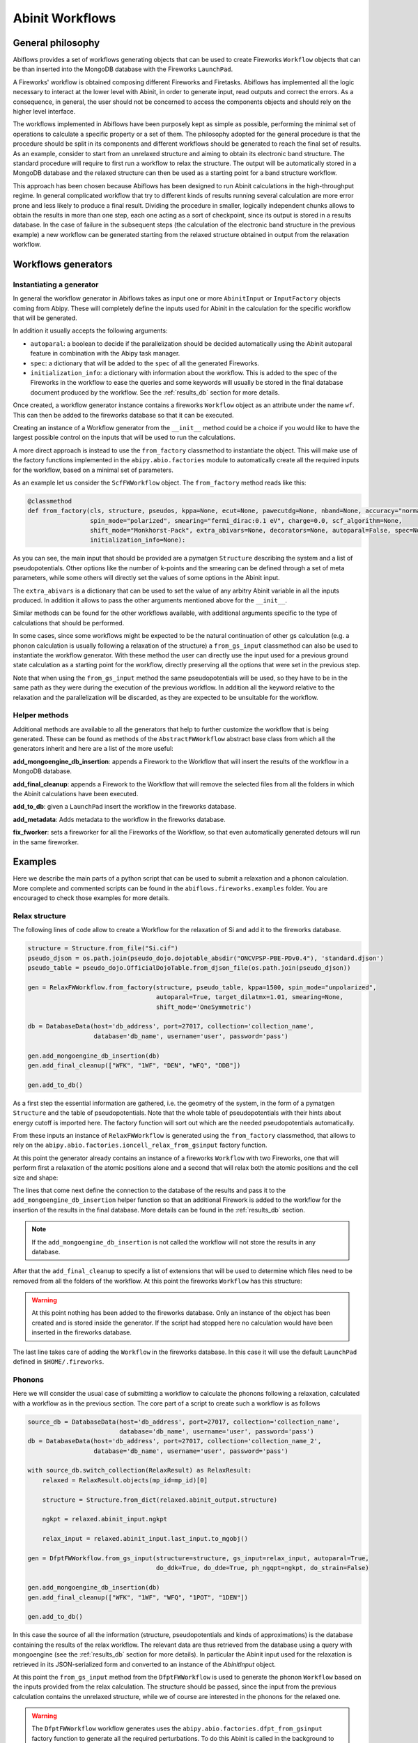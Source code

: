 .. _workflows:

================
Abinit Workflows
================

General philosophy
==================

Abiflows provides a set of workflows generating objects that can be used to create
Fireworks ``Workflow`` objects that can be than inserted into the MongoDB database
with the Fireworks ``LaunchPad``.

A Fireworks' workflow is obtained composing different Fireworks and Firetasks.
Abiflows has implemented all the logic necessary to interact at the lower level
with Abinit, in order to generate input, read outputs and correct the errors.
As a consequence, in general, the user should not be concerned to access the components
objects and should rely on the higher level interface.

The workflows implemented in Abiflows have been purposely kept as simple as possible,
performing the minimal set of operations to calculate a specific property or a set of them.
The philosophy adopted for the general procedure is that the procedure should be split
in its components and different workflows should be generated to reach the final set
of results. As an example, consider to start from an unrelaxed structure
and aiming to obtain its electronic band structure. The standard procedure will require to first
run a workflow to relax the structure. The output will be automatically stored in a
MongoDB database and the relaxed structure can then be used as a starting point for
a band structure workflow.

This approach has been chosen because Abiflows has been designed to run Abinit calculations in
the high-throughput regime. In general complicated workflow that try to different kinds
of results running several calculation are more error prone and less likely to
produce a final result. Dividing the procedure in smaller, logically independent chunks
allows to obtain the results in more than one step, each one acting as a sort of checkpoint,
since its output is stored in a results database. In the case of failure in the subsequent steps
(the calculation of the electronic band structure in the previous example) a new workflow can be
generated starting from the relaxed structure obtained in output from the relaxation workflow.

Workflows generators
====================

Instantiating a generator
-------------------------

In general the workflow generator in Abiflows takes as input one or more
``AbinitInput`` or ``InputFactory`` objects coming from Abipy. These will completely
define the inputs used for Abinit in the calculation for the specific workflow that
will be generated.

In addition it usually accepts the following arguments:

* ``autoparal``: a boolean to decide if the parallelization should be decided
  automatically using the Abinit autoparal feature in combination with the
  Abipy task manager.
* ``spec``: a dictionary that will be added to the ``spec`` of all the generated
  Fireworks.
* ``initialization_info``: a dictionary with information about the workflow.
  This is added to the spec of the Fireworks in the workflow to ease the queries
  and some keywords will usually be stored in the final database document
  produced by the workflow. See the :ref:`results_db` section for more details.

Once created, a workflow generator instance contains a fireworks ``Workflow`` object
as an attribute under the name ``wf``. This can then be added to the fireworks database
so that it can be executed.

Creating an instance of a Workflow generator from the ``__init__`` method could
be a choice if you would like to have the largest possible control on the inputs
that will be used to run the calculations.

A more direct approach is instead to use the ``from_factory`` classmethod to
instantiate the object. This will make use of the factory functions implemented
in the ``abipy.abio.factories`` module to automatically create all the required
inputs for the workflow, based on a minimal set of parameters.

As an example let us consider the ``ScfFWWorkflow`` object. The ``from_factory``
method reads like this:

.. code-block:: python

    @classmethod
    def from_factory(cls, structure, pseudos, kppa=None, ecut=None, pawecutdg=None, nband=None, accuracy="normal",
                     spin_mode="polarized", smearing="fermi_dirac:0.1 eV", charge=0.0, scf_algorithm=None,
                     shift_mode="Monkhorst-Pack", extra_abivars=None, decorators=None, autoparal=False, spec=None,
                     initialization_info=None):

As you can see, the main input that should be provided are a pymatgen ``Structure``
describing the system and a list of pseudopotentials. Other options like the number
of k-points and the smearing can be defined through a set of meta parameters, while
some others will directly set the values of some options in the Abinit input.

The ``extra_abivars`` is a dictionary that can be used to set the value of any arbitry
Abinit variable in all the inputs produced. In addition it allows to pass the other
arguments mentioned above for the ``__init__``.

Similar methods can be found for the other workflows available, with additional arguments
specific to the type of calculations that should be performed.

In some cases, since some workflows might be expected to be the natural continuation
of other gs calculation (e.g. a phonon calculation is usually following a relaxation
of the structure) a ``from_gs_input`` classmethod can also be used to instantiate the
workflow generator. With these method the user can directly use the input used for a
previous ground state calculation as a starting point for the workflow, directly
preserving all the options that were set in the previous step.

Note that when using the ``from_gs_input`` method the same pseudopotentials will be
used, so they have to be in the same path as they were during the execution of the
previous workflow. In addition all the keyword relative to the relaxation and the
parallelization will be discarded, as they are expected to be unsuitable for the
workflow.

Helper methods
--------------

Additional methods are available to all the generators that help to further customize
the workflow that is being generated. These can be found as methods of the ``AbstractFWWorkflow``
abstract base class from which all the generators inherit and here are a list of the
more useful:

**add_mongoengine_db_insertion**: appends a Firework to the Workflow that will insert the
results of the workflow in a MongoDB database.

**add_final_cleanup**: appends a Firework to the Workflow that will remove the selected
files from all the folders in which the Abinit calculations have been executed.

**add_to_db**: given a ``LaunchPad`` insert the workflow in the fireworks database.

**add_metadata**: Adds metadata to the workflow in the fireworks database.

**fix_fworker**: sets a fireworker for all the Fireworks of the Workflow, so that even
automatically generated detours will run in the same fireworker.

.. _examples_wf:

Examples
========

Here we describe the main parts of a python script that can be used to submit a relaxation
and a phonon calculation. More complete and commented scripts can be found in the
``abiflows.fireworks.examples`` folder. You are encouraged to check those examples for
more details.

Relax structure
---------------

The following lines of code allow to create a Workflow for the relaxation of Si and add it
to the fireworks database.

.. code-block:: python

    structure = Structure.from_file("Si.cif")
    pseudo_djson = os.path.join(pseudo_dojo.dojotable_absdir("ONCVPSP-PBE-PDv0.4"), 'standard.djson')
    pseudo_table = pseudo_dojo.OfficialDojoTable.from_djson_file(os.path.join(pseudo_djson))

    gen = RelaxFWWorkflow.from_factory(structure, pseudo_table, kppa=1500, spin_mode="unpolarized",
                                       autoparal=True, target_dilatmx=1.01, smearing=None,
                                       shift_mode='OneSymmetric')

    db = DatabaseData(host='db_address', port=27017, collection='collection_name',
                      database='db_name', username='user', password='pass')

    gen.add_mongoengine_db_insertion(db)
    gen.add_final_cleanup(["WFK", "1WF", "DEN", "WFQ", "DDB"])

    gen.add_to_db()

As a first step the essential information are gathered, i.e. the geometry of the system, in the
form of a pymatgen ``Structure`` and the table of pseudopotentials. Note that the whole table
of pseudopotentials with their hints about energy cutoff is imported here. The factory function
will sort out which are the needed pseudopotentials automatically.

From these inputs an instance of ``RelaxFWWorkflow`` is generated using  the ``from_factory``
classmethod, that allows to rely on the ``abipy.abio.factories.ioncell_relax_from_gsinput``
factory function.

At this point the generator already contains an instance of a fireworks ``Workflow`` with
two Fireworks, one that will perform first a relaxation of the atomic positions alone and
a second that will relax both the atomic positions and the cell size and shape:

.. image:: _static/relax_wf_only_relax.png
    :width: 160px
    :align: center
    :alt: relax diagram

The lines that come next define the connection to the database of the results and pass it to
the ``add_mongoengine_db_insertion`` helper function so that an additional Firework is added
to the workflow for the insertion of the results in the final database. More details can
be found in the :ref:`results_db` section.

.. note::

    If the ``add_mongoengine_db_insertion`` is not called the workflow will not store the
    results in any database.


After that the ``add_final_cleanup`` to specify a list of extensions that will be used to
determine which files need to be removed from all the folders of the workflow. At this point
the fireworks ``Workflow`` has this structure:

.. image:: _static/relax_wf_full.png
    :width: 160px
    :align: center
    :alt: relax diagram

.. warning::
    At this point nothing has been added to the fireworks database. Only an instance of the object
    has been created and is stored inside the generator. If the script had stopped here no
    calculation would have been inserted in the fireworks database.

The last line takes care of adding the ``Workflow`` in the fireworks database. In this case it will
use the default ``LaunchPad`` defined in ``$HOME/.fireworks``.

.. _examples_wf_phonons:


Phonons
-------

Here we will consider the usual case of submitting a workflow to calculate the phonons following
a relaxation, calculated with a workflow as in the previous section. The core part of a script
to create such a workflow is as follows

.. code-block:: python

    source_db = DatabaseData(host='db_address', port=27017, collection='collection_name',
                             database='db_name', username='user', password='pass')
    db = DatabaseData(host='db_address', port=27017, collection='collection_name_2',
                      database='db_name', username='user', password='pass')

    with source_db.switch_collection(RelaxResult) as RelaxResult:
        relaxed = RelaxResult.objects(mp_id=mp_id)[0]

        structure = Structure.from_dict(relaxed.abinit_output.structure)

        ngkpt = relaxed.abinit_input.ngkpt

        relax_input = relaxed.abinit_input.last_input.to_mgobj()

    gen = DfptFWWorkflow.from_gs_input(structure=structure, gs_input=relax_input, autoparal=True,
                                       do_ddk=True, do_dde=True, ph_ngqpt=ngkpt, do_strain=False)

    gen.add_mongoengine_db_insertion(db)
    gen.add_final_cleanup(["WFK", "1WF", "WFQ", "1POT", "1DEN"])

    gen.add_to_db()

In this case the source of all the information (structure, pseudopotentials and kinds of approximations)
is the database containing the results of the relax workflow. The relevant data are thus retrieved
from the database using a query with mongoengine (see the :ref:`results_db` section for more details).
In particular the Abinit input used for the relaxation is retrieved in its JSON-serialized form
and converted to an instance of the `AbinitInput` object.

At this point the ``from_gs_input`` method from the ``DfptFWWorkflow`` is used to generate the
phonon ``Workflow`` based on the inputs provided from the relax calculation. The structure should
be passed, since the input from the previous calculation contains the unrelaxed structure,
while we of course are interested in the phonons for the relaxed one.

.. warning::

    The ``DfptFWWorkflow`` workflow generates uses the ``abipy.abio.factories.dfpt_from_gsinput``
    factory function to generate all the required perturbations. To do this Abinit is called in the
    background to determine the minimal set of perturbations that need to be calculated. To do this
    Abinit should available through the task manager to Abipy. An instance of the ``TaskManager``
    can be passed to the ``from_gs_input`` and ``from_factory`` methods, if needed.

The last steps are the same as in the previous example, except for the list of files that needs
to be cleaned up.

Workflows list
==============

Here we present a list of the workflows available in Abiflows with a short description.

SCF
---

Generator: :class:`abiflows.fireworks.workflows.abinit_workflows.ScfFWWorkflow`.

A simple workflow composed by a single self-consistent calculation.

SCF + NSCF
----------

Generator: :class:`abiflows.fireworks.workflows.abinit_workflows.NscfFWWorkflow`.

A workflow composed by two Fireworks, the first performing a self-consistent calculation
and the second a non-self-consistent one based on the density calculated in the first
step.

Generic input
-------------

Generator: :class:`abiflows.fireworks.workflows.abinit_workflows.InputFWWorkflow`.

A simple workflow composed by a single step that runs abinit with the specified ``AbinitInput``
object, that could contain an arbitrary input.

Relax
-----

Generator: :class:`abiflows.fireworks.workflows.abinit_workflows.RelaxFWWorkflow`.

A workflow to perform the geometry optimization of a structure. By default it will be
composed by two steps: the first relaxes only the atomic positions and the second
relaxes both the atomic position and the cell size and shape.

The first step could be disabled and the workflow also allows to specify a final value
for ``dilatmx``. This will trigger the generation of additional steps in the workflow
until the structure is relaxed with the specified value of ``dilatmx``.

Phonons
-------

Generators: :class:`abiflows.fireworks.workflows.abinit_workflows.PhononFWWorkflow`,
:class:`abiflows.fireworks.workflows.abinit_workflows.PhononFullFWWorkflow`.

A workflow to perform the calculation of phonons on a list or on a regular grid of q-points.
First a SCF calculation is performed to obtain the wave functions and then all the different
perturbations are calculated. NSCF calculation to obtain the wave functions at K+Q (WFQ files)
will be automatically generated, if needed. The results are finally collected in a single
DDB file using ``mrgddb``.

The workflow also allow to calculate the perturbations with respect to the electric field,
that are required to obtain the correct LO-TO splitting at :math:`\Gamma`.

``PhononFWWorkflow`` and ``PhononFullFWWorkflow`` differ only in the fact that the former
generates the perturbations at run time, while the latter generates them when the workflow
is generated.

The phonons can also be also calculated using the ``DfptFWWorkflow`` (see the
:ref:`dfpt_workflow` section). In the future ``DfptFWWorkflow`` may supersede
the ``PhononFWWorkflow`` generator.

DTE
---

Generator: :class:`abiflows.fireworks.workflows.abinit_workflows.DteFWWorkflow`.

Workflow that allows to calculate the third order derivatives with respect to electric field and
atomic position in DFPT to obtain the non-linear optical susceptibilities of a material.

First a SCF calculation is performed to obtain the wave functions and then all the different
perturbations are calculated. These may include the derivatives with respect to the electric
field and the phonons at :math:`\Gamma`. With these is will use the N+1 theorem to calculate
the third order derivatives. The results are finally collected in a single
DDB file using ``mrgddb``.

Note that Abinit has some limitations with respect to the approximations that can be used in this
workflow. Check if this is compatible with those that you plan to use.

The third order derivatives can also be also calculated using the ``DfptFWWorkflow`` (see the
:ref:`dfpt_workflow` section). In the future ``DfptFWWorkflow`` may supersede
the ``DteFWWorkflow`` generator.

.. _dfpt_workflow:

DFPT
----

Generator: :class:`abiflows.fireworks.workflows.abinit_workflows.DfptFWWorkflow`.

Workflow that allows to calculate most of the perturbations available in Abinit with DFPT.
In particular these include:

* first order derivatives with respect to the atomic positions.
* first order derivatives with respect to the strain.
* first order derivatives with respect to the electric field.
* third order derivatives with respect to the atomic positions and electric field.

From these it is possible to obtain the following quantities:

* phonons
* dielectric tensor
* elastic tensor
* piezoelectric tensor
* non-linear optical susceptibilities

The workflow is organized as show in the following schematic figure:

.. image:: _static/dfpt_workflow.png
    :width: 600px
    :align: center
    :alt: DFPT diagram

First a SCF calculation is performed to obtain the wave functions and then all the different
perturbations are calculated. NSCF calculation to obtain the wave functions at K+Q (WFQ files)
will be automatically generated, if needed. The results are finally collected in a single
DDB file using ``mrgddb``.

Limitations
===========

Having to deal with high-throughput calculations and to interact with a database to handle
the calculations necessarily leads to some limitations of the options that can be implemented
and the functionalities that can be exploited. Here we list a few limitations that you might
encounter while using Abiflows.

Pseudopotentials
----------------

The ``AbinitInput`` object needs to know the full path to the pseudopotential. So, in the
current implementation, when creating a workflow and serializing it to store it into the
fireworks database, the reference is the absolute path to the pseudopotential file.
For this reason the pseudopotentials files should not be moved during the execution of a
workflow. In addition, if you are running simulation from different clusters and
using a common fireworks database the fetching of list of Fireworks with the commands
like ``lpad get_fws`` may fail if the paths for the pseudopotentials are the same in
the two clusters.

While this does not present any problem for running workflow on several cluster at the
same time, if possible, it is preferable to have the pseudopotential stored in the
same absolute path across the different clusters.

Files accessibility
-------------------

Another limitation related to the possibility of running workflows from a single fireworks
database on different clusters is that, given their usually large size, we do not support
in any way the copy of dependency files (e.g. wavefunctions, densities) from one cluster to another.

This means that a workflow is expected to be executed on the same cluster, or at least on machines
that have access to a shared file system. For this reason, if you are using multiple clusters
without a common file system it is important to use the ``fix_worker`` helper method as
shown in the :ref:`examples_wf`. This will ensure that all the Fireworks are executed on the same
worker.

Fireworks offline mode
----------------------

The fireworks `offline mode <https://materialsproject.github.io/fireworks/offline_tutorial.html>`_
is not fully supported in Abiflows. In some tasks it is necessary to access to the fireworks
database to get global information about the whole workflow.
This is the case for example for the database insertion and the cleanup tasks.

If you are forced to run in offline mode due to constraints in your cluster connectivity you have
to make sure that at least the short jobs that run on one core are executed on a machine that can
connect to the database, like the front end. This should not have a large impact since these are
not jobs running DFT calculations.

One way of achieving this is to create two ``my_workers.yaml`` files with specific queries, e.g.:

.. code-block:: yaml

    name: worker_cluster
    category: ''
    params: null
    query: '{"$or": [{"spec._queueadapter.ntasks": {"$exists": false}}, {"spec._queueadapter.ntasks": {"$gt": 1}}]}'

.. code-block:: yaml

    name: worker_front_end
    category: ''
    params: null
    query: '{"spec._queueadapter.ntasks": 1}'

Note that using the same name for the worker here is fine as well, since the two queries do not overlap.
This might be necessary if you are using explicitly setting the name of the fworker for the all
the fireworks of the workflow.
